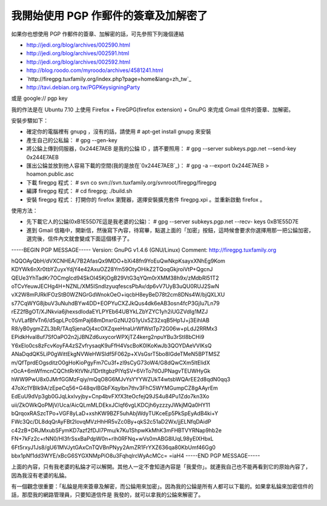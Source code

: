 我開始使用 PGP 作郵件的簽章及加解密了
================================================================================

如果你也想使用 PGP 作郵件的簽章、加解密的話，可先參照下列幾個連結


-   `http://jedi.org/blog/archives/002590.html`_
-   `http://jedi.org/blog/archives/002591.html`_
-   `http://jedi.org/blog/archives/002592.html`_
-   `http://blog.roodo.com/myroodo/archives/4581241.html`_
-   `http://firegpg.tuxfamily.org/index.php?page=home&lang=zh_tw`_
-   `http://tavi.debian.org.tw/PGPKeysigningParty`_


或是 google:// pgp key

我的作法是在 Ubuntu 7.10 上使用 Firefox + FireGPG(firefox extension) + GnuPG 來完成 Gmail
信件的簽章、加解密。

安裝步驟如下：


-   確定你的電腦裡有 gnupg ，沒有的話，請使用 # apt-get install gnupg 來安裝
-   產生自己的公私錀： # gpg --gen-key
-   將公錀上傳到伺服器，0x244E7AEB 是我的公錀 ID ，請不要照用： # gpg --server subkeys.pgp.net
    --send-key 0x244E7AEB
-   匯出公錀並放到他人容易下載的空間(我的是放在`0x244E7AEB`_)： # gpg -a --export 0x244E7AEB >
    hoamon.public.asc
-   下載 firegpg 程式： # svn co
    svn://svn.tuxfamily.org/svnroot/firegpg/firegpg
-   編譯 firegpg 程式： # cd firegpg; ./build.sh
-   安裝 firegpg 程式： 打開你的 firefox 瀏覽器，選擇安裝擴充套件 firegpg.xpi 。並重新啟動 firefox 。


使用方法：


-   先下載它人的公錀(0xB1E55D7E這是我老婆的公錀)： # gpg --server subkeys.pgp.net --recv-
    keys 0xB1E55D7E
-   進到 Gmail
    信箱中，開新信，然後寫下內容，待寫畢，點選上面的「加密」按鈕，這時候會要求你選擇用那一把公錀加密，選完後，信件內文就會變成下面這個樣子了。


-----BEGIN PGP MESSAGE-----
Version: GnuPG v1.4.6 (GNU/Linux)
Comment: http://firegpg.tuxfamily.org

hQQOAyQbH/dVXCNHEA/7B2AfasQx9MDO+bXi48fn9YoEuQwNkpKsayxXNhEg9Kom
KDYWk6nXr0tbYZuyxYdjY4e42AxuOZ28Ym59OtyOHikZ2TQoqGkjroiVtP+QgcnJ
QEUe3YhTadKr7OCmgIcd94SkOI45KjOgB29VtG3qYQm0rXMM38h9x/zMdbRl51T2
oTCvYeuwJECHg4H+NZNL/XM5ISndIzyuqfescsPbAv/dp6vV7UyB3uQU0RUJ2SwN
vX2W8mPJRklFOzStB0WZNGrGdWnokOeO+iqcbH8eyBeD78t2cm8DNs4W/bjQXLXU
s77CqWYG8jbuV3uNuhdBYw4DD+EOPYuCXZJkQus4dk6eAB3osn4fcP3GjIu7Ln79
rEZ2fBgOT/XJNkvia6jhexsdIodaEYLPYEb64UBYkLZbYZYC1yh2iUGZVdIg1MZJ
YuVLafBfvTn6/d5qpLPc0SmPaj68mDnxrGzNU2G1yUx5Z32xqB5Hp1J+j3EihlAB
R8/yB0ygmZZL3bR/TAqSjenaOj4xcOXZqxeHnaUrWfWstTp72G06w+pLdJ2RRMx3
EPidkHval8uf7SfOaPO2n2jJBNZd6uxycorWPXjTZ4kerg2npuYBu3rStI8bCHi9
Y6xElo0cs8zFcvKoyFA4zSZvfrysaqK9uFfH4VscBoK0lKoKwJb3QOYDAeVVIKsQ
ANaDqdQK5LiP0gWittEkgNVWeHWSldf5F062p+XVsGsrT5bo8IGdeTMeN5BPTMSZ
m/QfTprdEOgsditzO0gHoKioPgyFm7Cu3f+zl9sCyG73oW4/G8dQwCXm5ltElidX
rOcA+6mWfmcnCQChtRrKtVNrJ1DrtItgbzPIYqSV+6VrTo7tlOJPNagvTEUWHyGk
hWW9PwU8x0JMrfGGMzFqiy/mQqO8G6MJvYsYYYWZUkT4wtsbWQArEE2d8qdN0qq3
47oXc1YBIk9A/zEpeCq56+G48qvIBGbFXqylbn7thv3FhC5WYMGumpCZ8gAAyrEm
EdEuU9dVp3gb0GJqLkxlvyjby+Cnp4bvFXfX3teOcfejQ9JS4u84Pu1Zdo7kn3Xo
uii/ZkOWkQoPMjV/Uca/AicQLmMLDEkxJClqf6vgLKDCjh6yzzzyJWkjMQa0HY11
bQrqoxRASzcTPo+VGF8yLaD+xshKW9BZF5uhAbjWdyTUKceEp5PkSpEyAdB4ki+Y
FWc3Qc/DL8dqQrAyFBt2IovqMVzHhHR5vZc0By+qkS2c51aD2Wx/jjELNfqDAidP
c42zB+DRJMxubSFymKD7azf2fDJI7Pmu/k7Ku1ShpwKkMhK3mFHBTVYRNap9hb2e
FN+7kFz2c+rNN0/Hl3frSsxBaPdpW0n+rlh0RFNq+wVs0mABG8lUqL98yElXHbxL
6Ft5rxyJ1Js8/gU61MVJytGAxCnTQVBnPNyy2AmZR1FrYXZ636qa80KbUmf46Gg0
bbx1pNf1dd3WYE/xBcG6SYGXNMpPiO8u3FqhqlrcWyAcMCc=
=iaH4
-----END PGP MESSAGE-----

上面的內容，只有我老婆的私錀才可以解開。其他人一定不會知道內容是「我愛你」。就連我自己也不能再看到它的原始內容了，因為我沒有老婆的私錀。

有一個觀念很重要：「私錀是用來簽章及解密，而公錀用來加密」。因為我的公錀是所有人都可以下載的。如果拿私錀來加密信件的話，那麼我的網路管理員，只要知道信件是
我發的，就可以拿我的公錀來解密了。

.. _http://jedi.org/blog/archives/002590.html:
    http://jedi.org/blog/archives/002590.html
.. _http://jedi.org/blog/archives/002591.html:
    http://jedi.org/blog/archives/002591.html
.. _http://jedi.org/blog/archives/002592.html:
    http://jedi.org/blog/archives/002592.html
.. _http://blog.roodo.com/myroodo/archives/4581241.html:
    http://blog.roodo.com/myroodo/archives/4581241.html
.. _lang=zh_tw:
    http://firegpg.tuxfamily.org/index.php?page=home&lang=zh_tw
.. _http://tavi.debian.org.tw/PGPKeysigningParty:
    http://tavi.debian.org.tw/PGPKeysigningParty
.. _0x244E7AEB: http://ssvn.hoamon.info/OpenTrunk/hoamon.pgp.asc


.. author:: default
.. categories:: chinese
.. tags:: firefox, gpg, linux, firegpg, ubuntu, pgp
.. comments::
